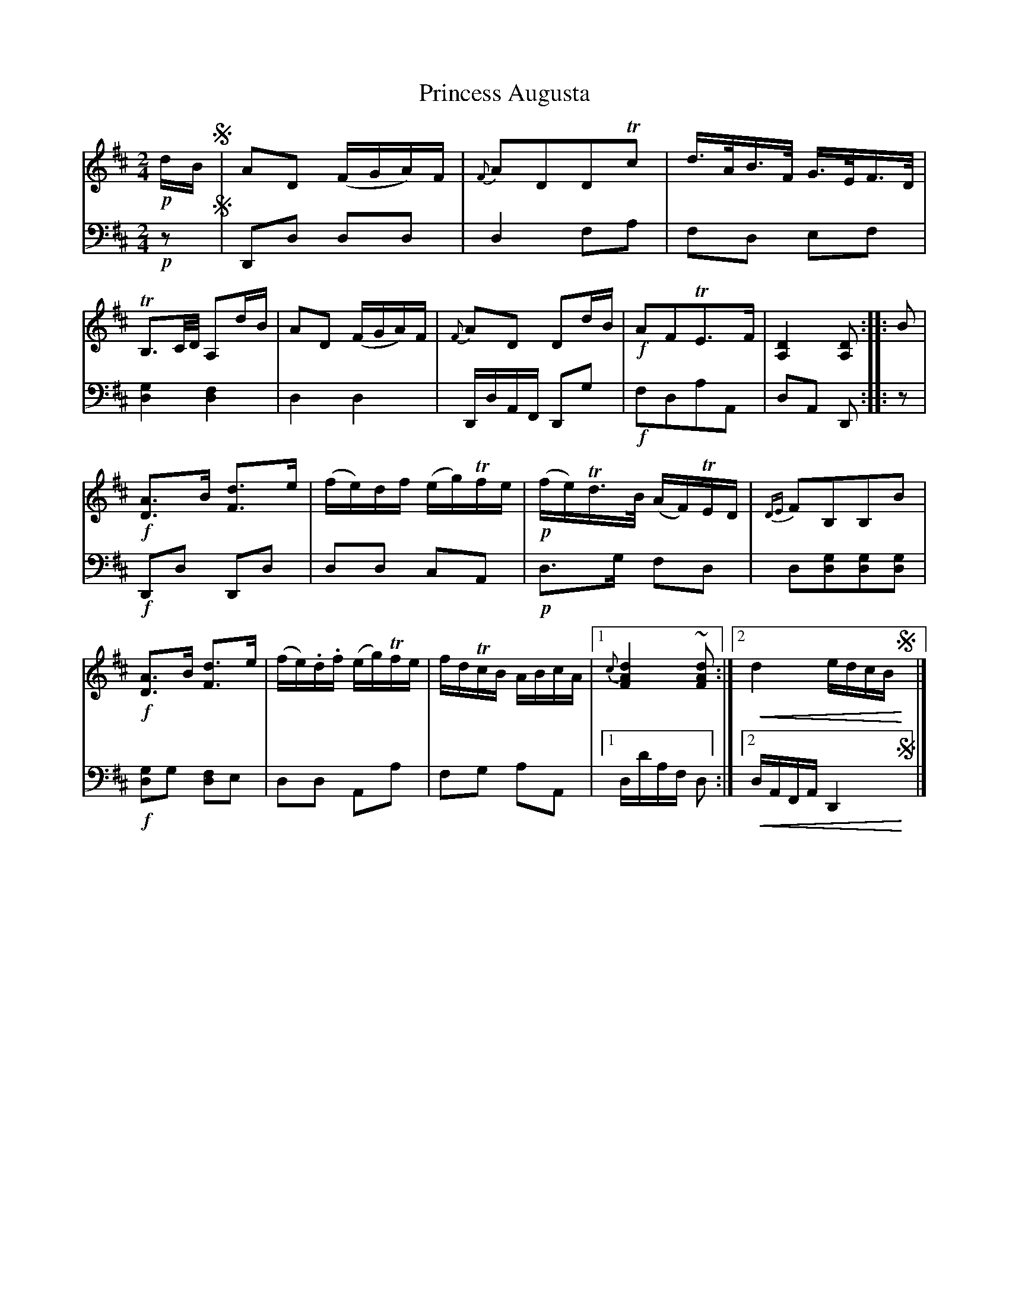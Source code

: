X: 3323
T: Princess Augusta
%R: air, strathspey
N: This is version 2, for ABC software that understands crescendo symbols.
U: p=!crescendo(!
U: P=!crescendo)!
B: Niel Gow & Sons "A Third Collection of Strathspey Reels, etc." v.3 p.32 #3 (and top 2 staffs of p.33)
Z: 2022 John Chambers <jc:trillian.mit.edu>
M: 2/4
L: 1/16
K: D
% - - - - - - - - - -
V: 1 staves=2
!p!dB !segno!|\
A2D2 (FGA)F | {F}A2D2D2Tc2 | d>AB>F G>EF>D | TB,3C/D/ A,2dB |\
A2D2 (FGA)F | {F}A2D2 D2dB | !f!A2F2TE3F | [D4A,4] [D2A,2] :: B2 |
!f![A3D3]B [d3F3]e | (fe)df (eg)Tfe | !p!(fe)Td>B (AF)TED | {DE}F2B,2B,2B2 |\
!f![A3D3]B [d3F3]e | (fe).d.f (eg)Tfe | fdTcB ABcA |1 {c}[d4A4F4] ~[d2A2F2] :|2 pd4 edcBP!segno!y|]
% - - - - - - - - - -
% Voice 2 preserves the staff layout in the book.
V: 2 clef=bass middle=d
!p!z2 !segno!|\
D2d2 d2d2 | d4 f2a2 | f2d2 e2f2 | [g4d4] [f4d4] |\
d4 d4 | DdAF D2g2 | !f!f2d2a2A2 | d2A2 D2 :: z2 |
!f!D2d2 D2d2 | d2d2 c2A2 | !p!d3g f2d2 | d2[d2g2][d2g2][d2g2] |\
!f![g2d4]g2 [f2d4]e2 | d2d2 A2a2 | f2g2 a2A2 |1 dd'af d2 :|2 pdAFA D4P!segno!y|]
